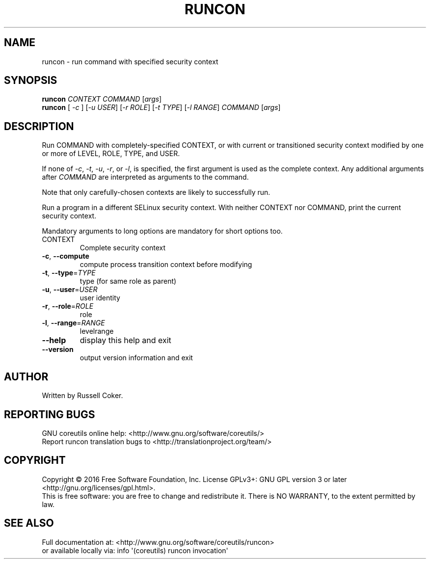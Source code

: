 .\" DO NOT MODIFY THIS FILE!  It was generated by help2man 1.47.3.
.TH RUNCON "1" "December 2016" "GNU coreutils 8.26" "User Commands"
.SH NAME
runcon \- run command with specified security context
.SH SYNOPSIS
.B runcon
\fI\,CONTEXT COMMAND \/\fR[\fI\,args\/\fR]
.br
.B runcon
[ \fI\,-c \/\fR] [\fI\,-u USER\/\fR] [\fI\,-r ROLE\/\fR] [\fI\,-t TYPE\/\fR] [\fI\,-l RANGE\/\fR] \fI\,COMMAND \/\fR[\fI\,args\/\fR]
.SH DESCRIPTION
Run COMMAND with completely-specified CONTEXT, or with current or
transitioned security context modified by one or more of LEVEL,
ROLE, TYPE, and USER.
.PP
If none of \fI-c\fR, \fI-t\fR, \fI-u\fR, \fI-r\fR, or \fI-l\fR, is specified,
the first argument is used as the complete context.  Any additional
arguments after \fICOMMAND\fR are interpreted as arguments to the
command.
.PP
Note that only carefully-chosen contexts are likely to successfully
run.
.PP
Run a program in a different SELinux security context.
With neither CONTEXT nor COMMAND, print the current security context.
.PP
Mandatory arguments to long options are mandatory for short options too.
.TP
CONTEXT
Complete security context
.TP
\fB\-c\fR, \fB\-\-compute\fR
compute process transition context before modifying
.TP
\fB\-t\fR, \fB\-\-type\fR=\fI\,TYPE\/\fR
type (for same role as parent)
.TP
\fB\-u\fR, \fB\-\-user\fR=\fI\,USER\/\fR
user identity
.TP
\fB\-r\fR, \fB\-\-role\fR=\fI\,ROLE\/\fR
role
.TP
\fB\-l\fR, \fB\-\-range\fR=\fI\,RANGE\/\fR
levelrange
.TP
\fB\-\-help\fR
display this help and exit
.TP
\fB\-\-version\fR
output version information and exit
.SH AUTHOR
Written by Russell Coker.
.SH "REPORTING BUGS"
GNU coreutils online help: <http://www.gnu.org/software/coreutils/>
.br
Report runcon translation bugs to <http://translationproject.org/team/>
.SH COPYRIGHT
Copyright \(co 2016 Free Software Foundation, Inc.
License GPLv3+: GNU GPL version 3 or later <http://gnu.org/licenses/gpl.html>.
.br
This is free software: you are free to change and redistribute it.
There is NO WARRANTY, to the extent permitted by law.
.SH "SEE ALSO"
Full documentation at: <http://www.gnu.org/software/coreutils/runcon>
.br
or available locally via: info \(aq(coreutils) runcon invocation\(aq
